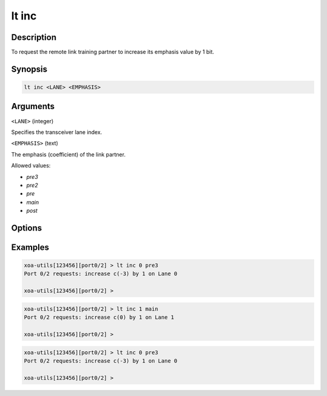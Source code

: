 lt inc
======

Description
-----------

To request the remote link training partner to increase its emphasis value by 1 bit.



Synopsis
--------

.. code-block:: text
    
    lt inc <LANE> <EMPHASIS>


Arguments
---------

``<LANE>`` (integer)

Specifies the transceiver lane index.


``<EMPHASIS>`` (text)
    
The emphasis (coefficient) of the link partner.

Allowed values:

* `pre3`

* `pre2`

* `pre`

* `main`

* `post`


Options
-------



Examples
--------

.. code-block:: text

    xoa-utils[123456][port0/2] > lt inc 0 pre3
    Port 0/2 requests: increase c(-3) by 1 on Lane 0

    xoa-utils[123456][port0/2] >

.. code-block:: text

    xoa-utils[123456][port0/2] > lt inc 1 main
    Port 0/2 requests: increase c(0) by 1 on Lane 1

    xoa-utils[123456][port0/2] >

.. code-block:: text

    xoa-utils[123456][port0/2] > lt inc 0 pre3
    Port 0/2 requests: increase c(-3) by 1 on Lane 0

    xoa-utils[123456][port0/2] >



